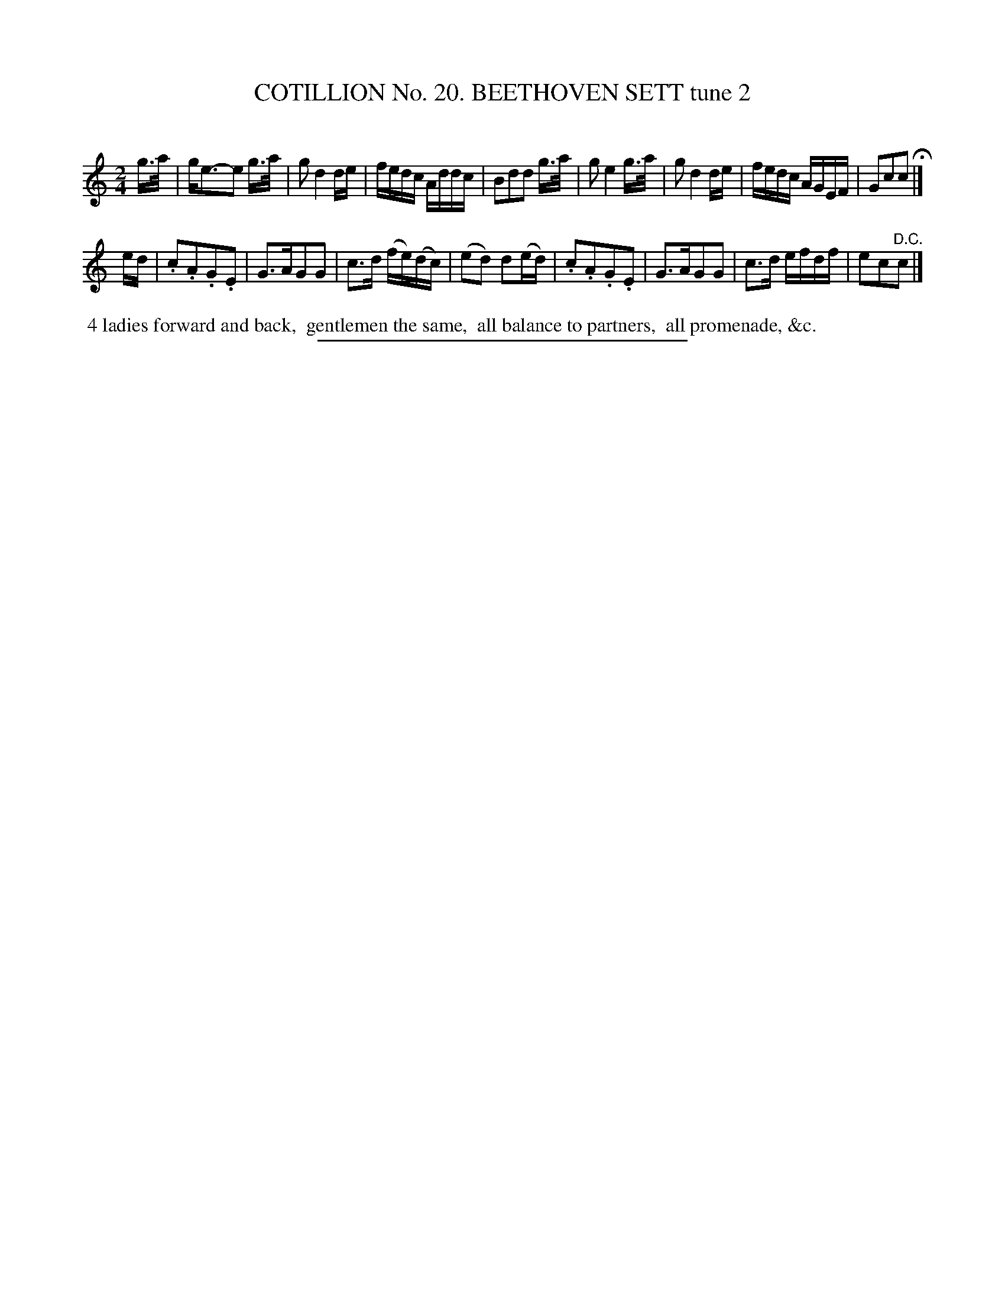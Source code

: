 X: 31222
T: COTILLION No. 20. BEETHOVEN SETT tune 2
C:
%R: march, reel
B: Elias Howe "The Musician's Companion" Part 3 1844 p.122 #2
S: http://imslp.org/wiki/The_Musician's_Companion_(Howe,_Elias)
Z: 2015 John Chambers <jc:trillian.mit.edu>
M: 2/4
L: 1/16
K: C
% - - - - - - - - - - - - - - - - - - - - - - - - - - - - -
g>a |\
ge3-e2  g>a | g2 d4 de | fedc Addc | B2d2d2 g>a |\
g2 e4 g>a | g2 d4 de | fedc AGEF | G2c2c2 H|]
ed |\
.c2.A2.G2.E2 | G3AG2G2 | c3d (fe)(dc) | (e2d2) d2(ed) |\
.c2.A2.G2.E2 | G3AG2G2 | c3d efdf | e2c2"^D.C."c2 |]
% - - - - - - - - - - Dance description - - - - - - - - - -
%%begintext align
%% 4 ladies forward and back,
%% gentlemen the same,
%% all balance to partners,
%% all promenade, &c.
%%endtext
% - - - - - - - - - - - - - - - - - - - - - - - - - - - - -
%%sep 1 1 300
